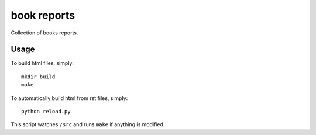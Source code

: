 book reports
============

Collection of books reports.

Usage
-----

To build html files, simply::

    mkdir build
    make

To automatically build html from rst files, simply::

    python reload.py

This script watches ``/src`` and runs ``make`` if anything is modified.
